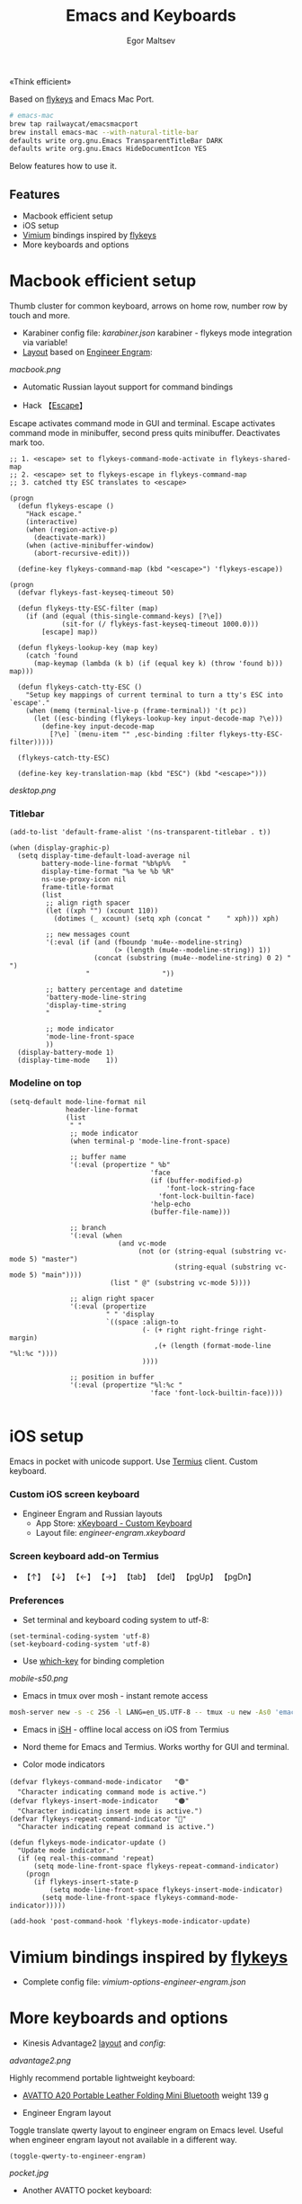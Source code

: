 #+title: Emacs and Keyboards
#+author: Egor Maltsev

«Think efficient»

Based on [[https://github.com/xegorka/flykeys][flykeys]] and Emacs Mac Port.

#+begin_src bash
# emacs-mac
brew tap railwaycat/emacsmacport
brew install emacs-mac --with-natural-title-bar
defaults write org.gnu.Emacs TransparentTitleBar DARK
defaults write org.gnu.Emacs HideDocumentIcon YES
#+end_src

Below features how to use it.

** Features
- Macbook efficient setup
- iOS setup
- [[https://github.com/philc/vimium][Vimium]] bindings inspired by [[https://github.com/xegorka/flykeys][flykeys]]
- More keyboards and options

* Macbook efficient setup

Thumb cluster for common keyboard, arrows on home row, number row by touch and more.

- Karabiner config file: [[karabiner.json]]
  karabiner - flykeys mode integration via variable!
- [[http://www.keyboard-layout-editor.com/#/gists/106550cd49793787784ed1b9c9117c3d][Layout]] based on [[https://github.com/xegorka/engram][Engineer Engram]]:

[[macbook.png]]

- Automatic Russian layout support for command bindings

- Hack 【[[http://xahlee.info/emacs/misc/xah-fly-keys_esc.html][Escape]]】
Escape activates command mode in GUI and terminal. Escape activates command mode in minibuffer, second press quits minibuffer. Deactivates mark too.

#+begin_src elisp
;; 1. <escape> set to flykeys-command-mode-activate in flykeys-shared-map
;; 2. <escape> set to flykeys-escape in flykeys-command-map
;; 3. catched tty ESC translates to <escape>

(progn
  (defun flykeys-escape ()
    "Hack escape."
    (interactive)
    (when (region-active-p)
      (deactivate-mark))
    (when (active-minibuffer-window)
      (abort-recursive-edit)))

  (define-key flykeys-command-map (kbd "<escape>") 'flykeys-escape))

(progn
  (defvar flykeys-fast-keyseq-timeout 50)

  (defun flykeys-tty-ESC-filter (map)
    (if (and (equal (this-single-command-keys) [?\e])
             (sit-for (/ flykeys-fast-keyseq-timeout 1000.0)))
        [escape] map))

  (defun flykeys-lookup-key (map key)
    (catch 'found
      (map-keymap (lambda (k b) (if (equal key k) (throw 'found b))) map)))

  (defun flykeys-catch-tty-ESC ()
    "Setup key mappings of current terminal to turn a tty's ESC into
`escape'."
    (when (memq (terminal-live-p (frame-terminal)) '(t pc))
      (let ((esc-binding (flykeys-lookup-key input-decode-map ?\e)))
        (define-key input-decode-map
          [?\e] `(menu-item "" ,esc-binding :filter flykeys-tty-ESC-filter)))))

  (flykeys-catch-tty-ESC)

  (define-key key-translation-map (kbd "ESC") (kbd "<escape>")))
#+end_src

[[desktop.png]]

*** Titlebar
#+begin_src elisp
  (add-to-list 'default-frame-alist '(ns-transparent-titlebar . t))

  (when (display-graphic-p)
    (setq display-time-default-load-average nil
          battery-mode-line-format "%b%p%%   "
          display-time-format "%a %e %b %R"
          ns-use-proxy-icon nil
          frame-title-format
          (list
           ;; align rigth spacer
           (let ((xph "") (xcount 110))
             (dotimes (_ xcount) (setq xph (concat "	" xph))) xph)

           ;; new messages count
           '(:eval (if (and (fboundp 'mu4e--modeline-string)
                            (> (length (mu4e--modeline-string)) 1))
                       (concat (substring (mu4e--modeline-string) 0 2) "			")
                     "					"))

           ;; battery percentage and datetime
           'battery-mode-line-string
           'display-time-string
           "			"

           ;; mode indicator
           'mode-line-front-space
           ))
    (display-battery-mode 1)
    (display-time-mode    1))
#+end_src

*** Modeline on top
#+begin_src elisp
(setq-default mode-line-format nil
              header-line-format
              (list
               " "
               ;; mode indicator
               (when terminal-p 'mode-line-front-space)

               ;; buffer name
               '(:eval (propertize " %b"
                                   'face
                                   (if (buffer-modified-p)
                                       'font-lock-string-face
                                     'font-lock-builtin-face)
                                   'help-echo
                                   (buffer-file-name)))

               ;; branch
               '(:eval (when
                           (and vc-mode
                                (not (or (string-equal (substring vc-mode 5) "master")
                                         (string-equal (substring vc-mode 5) "main"))))
                         (list " @" (substring vc-mode 5))))

               ;; align right spacer
               '(:eval (propertize
                        " " 'display
                        `((space :align-to
                                 (- (+ right right-fringe right-margin)
                                    ,(+ (length (format-mode-line "%l:%c "))))
                                 ))))

               ;; position in buffer
               '(:eval (propertize "%l:%c "
                                   'face 'font-lock-builtin-face))))

#+end_src

* iOS setup

Emacs in pocket with unicode support. Use [[https://apps.apple.com/us/app/termius-terminal-ssh-client/id549039908][Termius]] client. Custom keyboard.

*** Custom iOS screen keyboard
- Engineer Engram and Russian layouts
  - App Store: [[https://apps.apple.com/us/app/xkeyboard-custom-keyboard/id1440245962][xKeyboard - Custom Keyboard]]
  - Layout file: [[engineer-engram.xkeyboard]]

*** Screen keyboard add-on Termius
- 【↑】 【↓】 【←】 【→】 【tab】 【del】 【pgUp】 【pgDn】

*** Preferences
- Set terminal and keyboard coding system to utf-8:
#+begin_src elisp
(set-terminal-coding-system 'utf-8)
(set-keyboard-coding-system 'utf-8)
#+end_src

- Use [[https://github.com/justbur/emacs-which-key][which-key]] for binding completion

[[mobile-s50.png]]

- Emacs in tmux over mosh - instant remote access
#+begin_src bash
  mosh-server new -s -c 256 -l LANG=en_US.UTF-8 -- tmux -u new -As0 'emacs'
#+end_src

- Emacs in [[https://ish.app/][iSH]] - offline local access on iOS from Termius

- Nord theme for Emacs and Termius. Works worthy for GUI and terminal.

- Color mode indicators
#+begin_src elisp
(defvar flykeys-command-mode-indicator   "🟢"
  "Character indicating command mode is active.")
(defvar flykeys-insert-mode-indicator    "🟠"
  "Character indicating insert mode is active.")
(defvar flykeys-repeat-command-indicator "🔵"
  "Character indicating repeat command is active.")

(defun flykeys-mode-indicator-update ()
  "Update mode indicator."
  (if (eq real-this-command 'repeat)
      (setq mode-line-front-space flykeys-repeat-command-indicator)
    (progn
      (if flykeys-insert-state-p
          (setq mode-line-front-space flykeys-insert-mode-indicator)
        (setq mode-line-front-space flykeys-command-mode-indicator)))))

(add-hook 'post-command-hook 'flykeys-mode-indicator-update)
#+end_src

* Vimium bindings inspired by [[https://github.com/xegorka/flykeys][flykeys]]

- Complete config file: [[vimium-options-engineer-engram.json]]

* More keyboards and options
- Kinesis Advantage2 [[http://www.keyboard-layout-editor.com/#/gists/6a1a62133ab9f741589bd556cb946792][layout]] and [[qwerty2.txt][config]]:
[[advantage2.png]]

Highly recommend portable lightweight keyboard:
- [[https://www.aliexpress.com/i/32837821853.html][AVATTO A20 Portable Leather Folding Mini Bluetooth]] weight 139 g

- Engineer Engram layout
Toggle translate qwerty layout to engineer engram on Emacs level. Useful when engineer engram layout not available in a different way.

  #+begin_src elisp
  (toggle-qwerty-to-engineer-engram)
  #+end_src

[[pocket.jpg]]

- Another AVATTO pocket keyboard:

[[pocket-2.jpg]]
